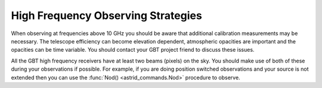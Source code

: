 High Frequency Observing Strategies
-----------------------------------


When observing at frequencies above 10 GHz you should be aware that additional calibration
measurements may be necessary.  The telescope efficiency can become elevation dependent, 
atmospheric opacities are important and the opacities can be time variable. You should 
contact your GBT project friend to discuss these issues.

All the GBT high frequency receivers have at least two beams (pixels) on the sky. You
should make use of both of these during your observations if possible. For example, if you
are doing position switched observations and your source is not extended then you can use 
the :func:`Nod() <astrid_commands.Nod>` procedure to observe.
